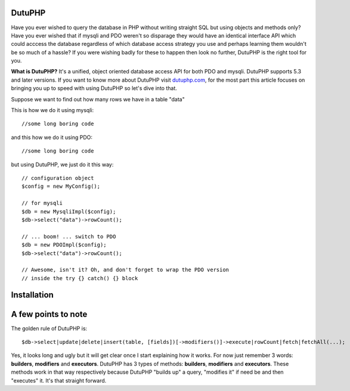 DutuPHP
=======

Have you ever wished to query the database in PHP without writing 
straight SQL but using objects and methods only? Have you ever 
wished that if mysqli and PDO weren't so disparage they would have
an identical interface API which could acccess the database
regardless of which database access strategy you use and perhaps
learning them wouldn't be so much of a hassle? If you were wishing
badly for these to happen then look no further, DutuPHP is the
right tool for you.

**What is DutuPHP?** It's a unified, object oriented database access API
for both PDO and mysqli. DutuPHP supports 5.3 and later versions. If
you want to know more about DutuPHP visit dutuphp.com_, for the most
part this article focuses on bringing you up to speed with using
DutuPHP so let's dive into that.

.. _dutuphp.com: http://www.dutuphp.com/

Suppose we want to find out how many rows we have in a table
"data"

This is how we do it using mysqli::

  //some long boring code
  
and this how we do it using PDO::

  //some long boring code
  
but using DutuPHP, we just do it this way::

  // configuration object
  $config = new MyConfig();
  
  // for mysqli
  $db = new MysqliImpl($config);
  $db->select("data")->rowCount();
  
  // ... boom! ... switch to PDO
  $db = new PDOImpl($config);
  $db->select("data")->rowCount();
  
  // Awesome, isn't it? Oh, and don't forget to wrap the PDO version
  // inside the try {} catch() {} block
  
  
Installation
============


A few points to note
====================

The golden rule of DutuPHP is::

  $db->select|update|delete|insert(table, [fields])[->modifiers()]->execute|rowCount|fetch|fetchAll(...);
  
Yes, it looks long and ugly but it will get clear once I start explaining
how it works. For now just remember 3 words: **builders**, **modifiers**
and **executors**. DutuPHP has 3 types of methods: **builders**, **modifiers**
and **executors**. These methods work in that way respectively because
DutuPHP "builds up" a query, "modifies it" if need be and then "executes"
it. It's that straight forward.



